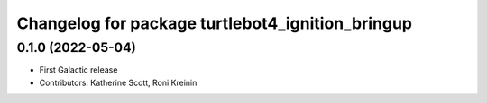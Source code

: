 ^^^^^^^^^^^^^^^^^^^^^^^^^^^^^^^^^^^^^^^^^^^^^^^^^
Changelog for package turtlebot4_ignition_bringup
^^^^^^^^^^^^^^^^^^^^^^^^^^^^^^^^^^^^^^^^^^^^^^^^^

0.1.0 (2022-05-04)
------------------
* First Galactic release
* Contributors: Katherine Scott, Roni Kreinin
